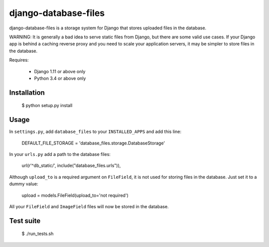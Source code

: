 django-database-files
=====================

django-database-files is a storage system for Django that stores uploaded files 
in the database.

WARNING: It is generally a bad idea to serve static files from Django, 
but there are some valid use cases. If your Django app is behind a caching 
reverse proxy and you need to scale your application servers, it may be 
simpler to store files in the database.

Requires:

  * Django 1.11 or above only
  * Python 3.4 or above only

Installation
------------

    $ python setup.py install

Usage
-----

In ``settings.py``, add ``database_files`` to your ``INSTALLED_APPS`` and add this line:

    DEFAULT_FILE_STORAGE = 'database_files.storage.DatabaseStorage'

In your ``urls.py`` add a path to the database files:

    url(r'^db_static/', include("database_files.urls")),


Although ``upload_to`` is a required argument on ``FileField``, it is not used for 
storing files in the database. Just set it to a dummy value:

    upload = models.FileField(upload_to='not required')

All your ``FileField`` and ``ImageField`` files will now be stored in the 
database.

Test suite
----------

    $ ./run_tests.sh

